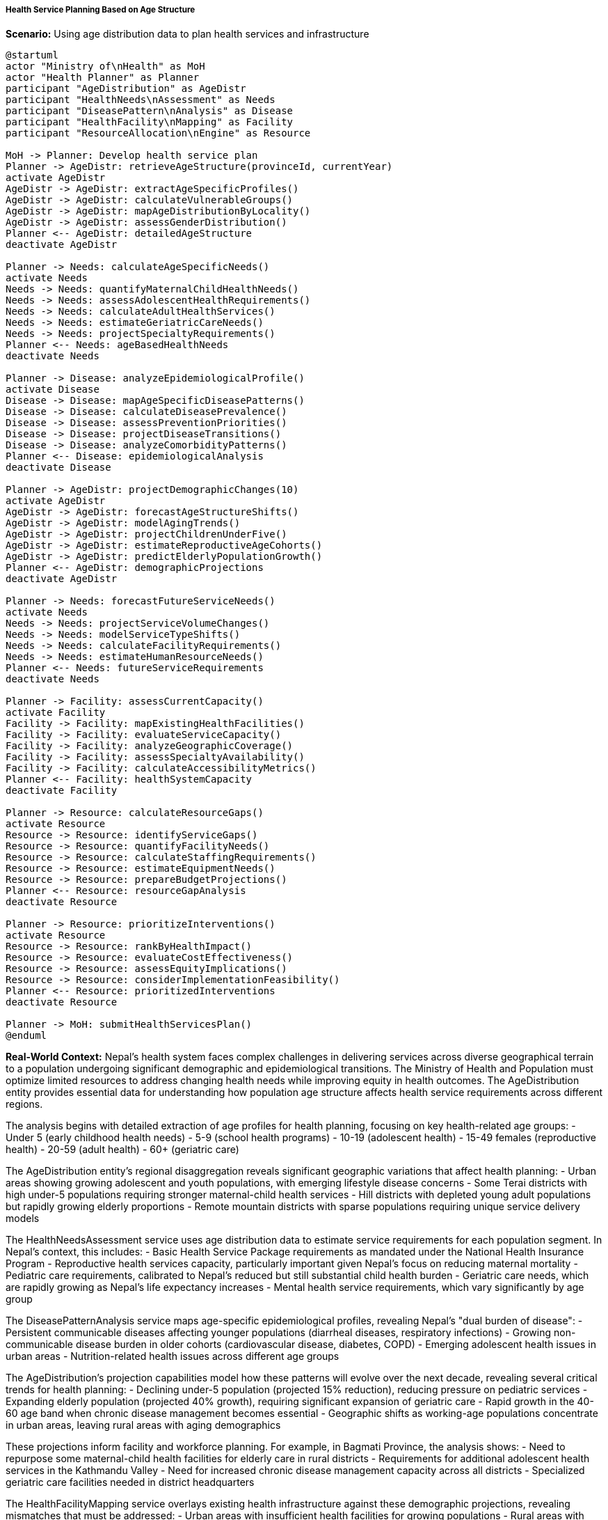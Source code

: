 ===== Health Service Planning Based on Age Structure

*Scenario:* Using age distribution data to plan health services and infrastructure

[plantuml]
----
@startuml
actor "Ministry of\nHealth" as MoH
actor "Health Planner" as Planner
participant "AgeDistribution" as AgeDistr
participant "HealthNeeds\nAssessment" as Needs
participant "DiseasePattern\nAnalysis" as Disease
participant "HealthFacility\nMapping" as Facility
participant "ResourceAllocation\nEngine" as Resource

MoH -> Planner: Develop health service plan
Planner -> AgeDistr: retrieveAgeStructure(provinceId, currentYear)
activate AgeDistr
AgeDistr -> AgeDistr: extractAgeSpecificProfiles()
AgeDistr -> AgeDistr: calculateVulnerableGroups()
AgeDistr -> AgeDistr: mapAgeDistributionByLocality()
AgeDistr -> AgeDistr: assessGenderDistribution()
Planner <-- AgeDistr: detailedAgeStructure
deactivate AgeDistr

Planner -> Needs: calculateAgeSpecificNeeds()
activate Needs
Needs -> Needs: quantifyMaternalChildHealthNeeds()
Needs -> Needs: assessAdolescentHealthRequirements()
Needs -> Needs: calculateAdultHealthServices()
Needs -> Needs: estimateGeriatricCareNeeds()
Needs -> Needs: projectSpecialtyRequirements()
Planner <-- Needs: ageBasedHealthNeeds
deactivate Needs

Planner -> Disease: analyzeEpidemiologicalProfile()
activate Disease
Disease -> Disease: mapAgeSpecificDiseasePatterns()
Disease -> Disease: calculateDiseasePrevalence()
Disease -> Disease: assessPreventionPriorities()
Disease -> Disease: projectDiseaseTransitions()
Disease -> Disease: analyzeComorbidityPatterns()
Planner <-- Disease: epidemiologicalAnalysis
deactivate Disease

Planner -> AgeDistr: projectDemographicChanges(10)
activate AgeDistr
AgeDistr -> AgeDistr: forecastAgeStructureShifts()
AgeDistr -> AgeDistr: modelAgingTrends()
AgeDistr -> AgeDistr: projectChildrenUnderFive()
AgeDistr -> AgeDistr: estimateReproductiveAgeCohorts()
AgeDistr -> AgeDistr: predictElderlyPopulationGrowth()
Planner <-- AgeDistr: demographicProjections
deactivate AgeDistr

Planner -> Needs: forecastFutureServiceNeeds()
activate Needs
Needs -> Needs: projectServiceVolumeChanges()
Needs -> Needs: modelServiceTypeShifts()
Needs -> Needs: calculateFacilityRequirements()
Needs -> Needs: estimateHumanResourceNeeds()
Planner <-- Needs: futureServiceRequirements
deactivate Needs

Planner -> Facility: assessCurrentCapacity()
activate Facility
Facility -> Facility: mapExistingHealthFacilities()
Facility -> Facility: evaluateServiceCapacity()
Facility -> Facility: analyzeGeographicCoverage()
Facility -> Facility: assessSpecialtyAvailability()
Facility -> Facility: calculateAccessibilityMetrics()
Planner <-- Facility: healthSystemCapacity
deactivate Facility

Planner -> Resource: calculateResourceGaps()
activate Resource
Resource -> Resource: identifyServiceGaps()
Resource -> Resource: quantifyFacilityNeeds()
Resource -> Resource: calculateStaffingRequirements()
Resource -> Resource: estimateEquipmentNeeds()
Resource -> Resource: prepareBudgetProjections()
Planner <-- Resource: resourceGapAnalysis
deactivate Resource

Planner -> Resource: prioritizeInterventions()
activate Resource
Resource -> Resource: rankByHealthImpact()
Resource -> Resource: evaluateCostEffectiveness()
Resource -> Resource: assessEquityImplications()
Resource -> Resource: considerImplementationFeasibility()
Planner <-- Resource: prioritizedInterventions
deactivate Resource

Planner -> MoH: submitHealthServicesPlan()
@enduml
----

*Real-World Context:*
Nepal's health system faces complex challenges in delivering services across diverse geographical terrain to a population undergoing significant demographic and epidemiological transitions. The Ministry of Health and Population must optimize limited resources to address changing health needs while improving equity in health outcomes. The AgeDistribution entity provides essential data for understanding how population age structure affects health service requirements across different regions.

The analysis begins with detailed extraction of age profiles for health planning, focusing on key health-related age groups:
- Under 5 (early childhood health needs)
- 5-9 (school health programs)
- 10-19 (adolescent health)
- 15-49 females (reproductive health)
- 20-59 (adult health)
- 60+ (geriatric care)

The AgeDistribution entity's regional disaggregation reveals significant geographic variations that affect health planning:
- Urban areas showing growing adolescent and youth populations, with emerging lifestyle disease concerns
- Some Terai districts with high under-5 populations requiring stronger maternal-child health services
- Hill districts with depleted young adult populations but rapidly growing elderly proportions
- Remote mountain districts with sparse populations requiring unique service delivery models

The HealthNeedsAssessment service uses age distribution data to estimate service requirements for each population segment. In Nepal's context, this includes:
- Basic Health Service Package requirements as mandated under the National Health Insurance Program
- Reproductive health services capacity, particularly important given Nepal's focus on reducing maternal mortality
- Pediatric care requirements, calibrated to Nepal's reduced but still substantial child health burden
- Geriatric care needs, which are rapidly growing as Nepal's life expectancy increases
- Mental health service requirements, which vary significantly by age group

The DiseasePatternAnalysis service maps age-specific epidemiological profiles, revealing Nepal's "dual burden of disease":
- Persistent communicable diseases affecting younger populations (diarrheal diseases, respiratory infections)
- Growing non-communicable disease burden in older cohorts (cardiovascular disease, diabetes, COPD)
- Emerging adolescent health issues in urban areas
- Nutrition-related health issues across different age groups

The AgeDistribution's projection capabilities model how these patterns will evolve over the next decade, revealing several critical trends for health planning:
- Declining under-5 population (projected 15% reduction), reducing pressure on pediatric services
- Expanding elderly population (projected 40% growth), requiring significant expansion of geriatric care
- Rapid growth in the 40-60 age band when chronic disease management becomes essential
- Geographic shifts as working-age populations concentrate in urban areas, leaving rural areas with aging demographics

These projections inform facility and workforce planning. For example, in Bagmati Province, the analysis shows:
- Need to repurpose some maternal-child health facilities for elderly care in rural districts
- Requirements for additional adolescent health services in the Kathmandu Valley
- Need for increased chronic disease management capacity across all districts
- Specialized geriatric care facilities needed in district headquarters

The HealthFacilityMapping service overlays existing health infrastructure against these demographic projections, revealing mismatches that must be addressed:
- Urban areas with insufficient health facilities for growing populations
- Rural areas with health posts designed for younger populations that now need geriatric care capacity
- Areas with significant gaps in specialty services for growing age cohorts
- Geographic accessibility challenges for elderly populations in rural areas

The ResourceGapAnalysis service identifies specific investment priorities based on age-structure changes:
- Health worker training needs (e.g., additional geriatric care training for rural health workers)
- Infrastructure modifications needed to serve changing demographic profiles
- Medical equipment requirements for age-specific services
- Budget implications of demographic transitions

The system also supports equity analysis by identifying regions where demographic changes disproportionately affect marginalized communities, enabling better targeting of health resources to underserved populations.

===== Special Considerations for Nepal's Health Context

Several factors unique to Nepal's health system are incorporated into the analysis:

1. **Geographic Accessibility Challenges**: In mountain districts, elderly patients often face extreme difficulty accessing services, requiring specialized service delivery approaches like outreach clinics calibrated to the elderly population size in each ward.

2. **Federalization Impact**: Under Nepal's federal structure, health service planning is primarily a provincial responsibility, and the age distribution analysis operates across all administrative levels to support this decentralized planning.

3. **Workforce Migration Effects**: Many young Nepali health workers emigrate for overseas jobs, creating health workforce shortages that must be analyzed in relation to changing service demands from the aging population.

4. **Traditional Medicine Integration**: In many rural areas, especially among elderly populations, traditional medicine remains important, and the planning system incorporates traditional healthcare utilization patterns by age group.

5. **Post-Disaster Health Needs**: Following the 2015 earthquake, many districts have specific age-related vulnerabilities including elderly populations with increased disability and psychological trauma, which the system factors into health service planning.

This comprehensive demographic analysis allows Nepal's health system to anticipate future needs and strategically allocate limited resources across both geography and demographic segments. By understanding the changing age structure of each locality, health planners can systematically improve service distribution, facility planning, workforce development, and budget allocation to meet the evolving health needs of Nepal's population.
